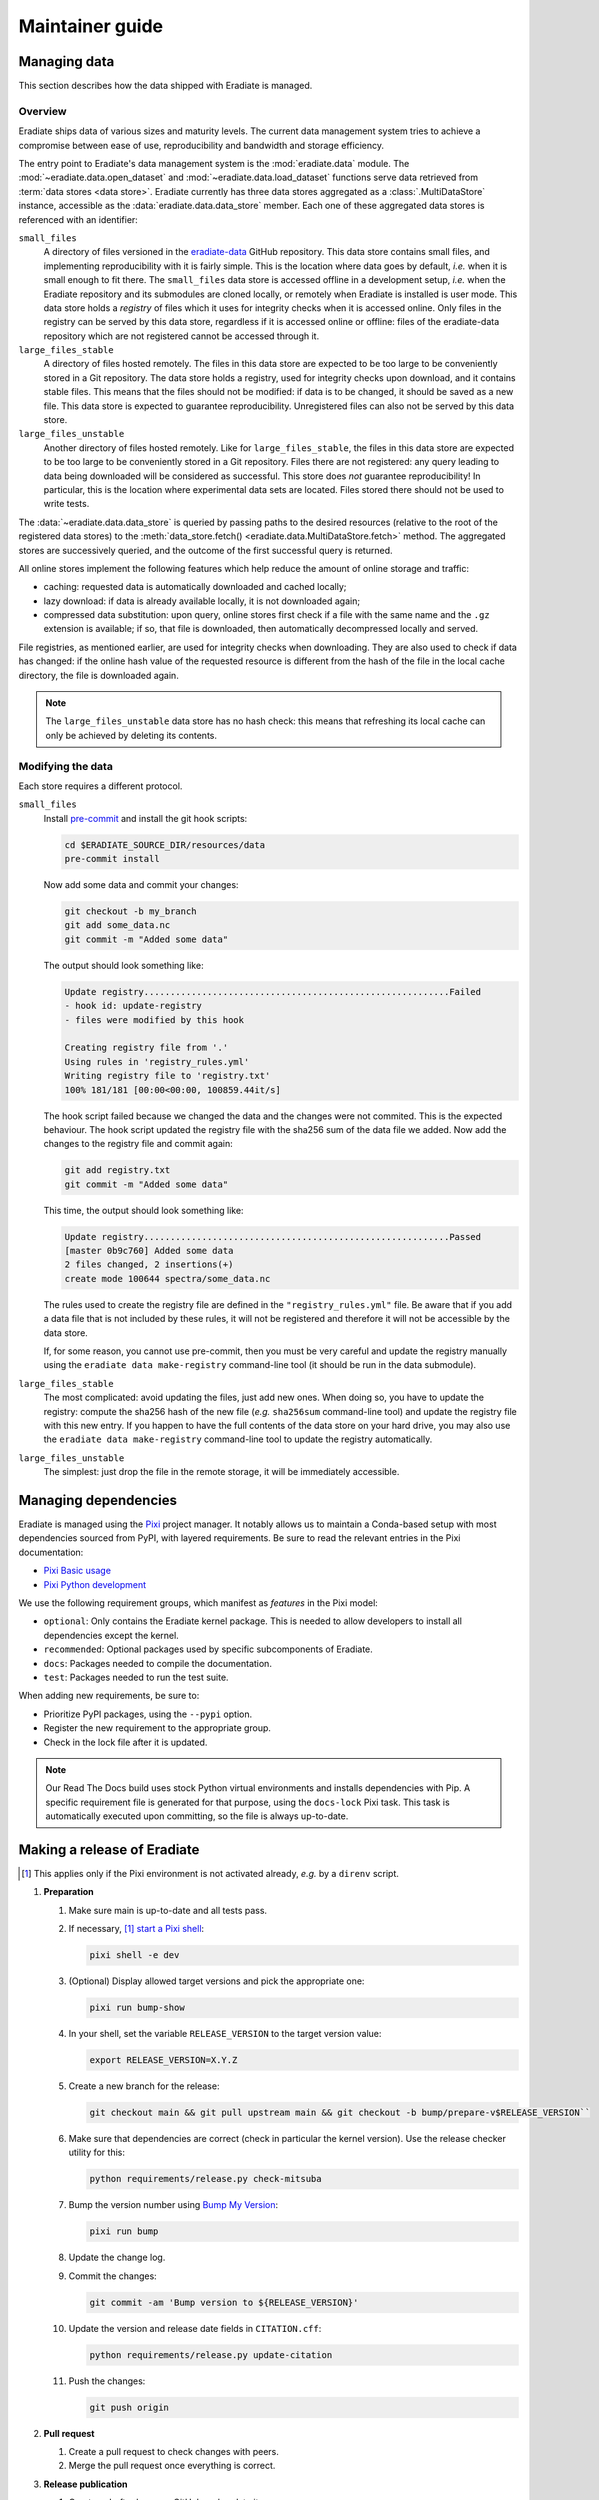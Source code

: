 .. _sec-maintainer_guide:

Maintainer guide
================

.. _sec-maintainer_guide-data:

Managing data
-------------

This section describes how the data shipped with Eradiate is managed.

Overview
^^^^^^^^

.. _eradiate-data: https://github.com/eradiate/eradiate-data/

Eradiate ships data of various sizes and maturity levels. The current data
management system tries to achieve a compromise between ease of use,
reproducibility and bandwidth and storage efficiency.

The entry point to Eradiate's data management system is the :mod:`eradiate.data`
module. The :mod:`~eradiate.data.open_dataset` and
:mod:`~eradiate.data.load_dataset` functions serve data retrieved from
:term:`data stores <data store>`. Eradiate currently has three data stores
aggregated as a :class:`.MultiDataStore` instance, accessible as the
:data:`eradiate.data.data_store` member. Each one of these aggregated data
stores is referenced with an identifier:

``small_files``
    A directory of files versioned in the `eradiate-data`_ GitHub repository.
    This data store contains small files, and implementing reproducibility with
    it is fairly simple. This is the location where data goes by default, *i.e.*
    when it is small enough to fit there. The ``small_files`` data store is
    accessed offline in a development setup, *i.e.* when the Eradiate repository
    and its submodules are cloned locally, or remotely when Eradiate is
    installed is user mode. This data store holds a *registry* of files which it
    uses for integrity checks when it is accessed online. Only files in the
    registry can be served by this data store, regardless if it is accessed
    online or offline: files of the eradiate-data repository which are not
    registered cannot be accessed through it.

``large_files_stable``
    A directory of files hosted remotely. The files in this data store are
    expected to be too large to be conveniently stored in a Git repository. The
    data store holds a registry, used for integrity checks upon download, and it
    contains stable files. This means that the files should not be modified: if
    data is to be changed, it should be saved as a new file. This data store
    is expected to guarantee reproducibility. Unregistered files can also not
    be served by this data store.

``large_files_unstable``
    Another directory of files hosted remotely. Like for ``large_files_stable``,
    the files in this data store are expected to be too large to be conveniently
    stored in a Git repository. Files there are not registered: any query
    leading to data being downloaded will be considered as successful. This
    store does *not* guarantee reproducibility! In particular, this is the
    location where experimental data sets are located. Files stored there should
    not be used to write tests.

The :data:`~eradiate.data.data_store` is queried by passing paths to the desired
resources (relative to the root of the registered data stores) to the
:meth:`data_store.fetch() <eradiate.data.MultiDataStore.fetch>` method.
The aggregated stores are successively queried, and the outcome of the first
successful query is returned.

All online stores implement the following features which help reduce the amount
of online storage and traffic:

* caching: requested data is automatically downloaded and cached locally;
* lazy download: if data is already available locally, it is not downloaded
  again;
* compressed data substitution: upon query, online stores first check if a file
  with the same name and the ``.gz`` extension is available; if so, that file is
  downloaded, then automatically decompressed locally and served.

File registries, as mentioned earlier, are used for integrity checks when
downloading. They are also used to check if data has changed: if the online hash
value of the requested resource is different from the hash of the file in the
local cache directory, the file is downloaded again.

.. note::
   The ``large_files_unstable`` data store has no hash check: this means that
   refreshing its local cache can only be achieved by deleting its contents.

Modifying the data
^^^^^^^^^^^^^^^^^^

.. _pre-commit: https://pre-commit.com/

Each store requires a different protocol.

``small_files``
    Install `pre-commit`_ and install the git hook scripts:

    .. code:: bash

       cd $ERADIATE_SOURCE_DIR/resources/data
       pre-commit install

    Now add some data and commit your changes:

    .. code:: bash

       git checkout -b my_branch
       git add some_data.nc
       git commit -m "Added some data"

    The output should look something like:

    .. code:: bash

       Update registry..........................................................Failed
       - hook id: update-registry
       - files were modified by this hook

       Creating registry file from '.'
       Using rules in 'registry_rules.yml'
       Writing registry file to 'registry.txt'
       100% 181/181 [00:00<00:00, 100859.44it/s]

    The hook script failed because we changed the data and the changes were not commited.
    This is the expected behaviour.
    The hook script updated the registry file with the sha256 sum of the data file we added.
    Now add the changes to the registry file and commit again:

    .. code:: bash

       git add registry.txt
       git commit -m "Added some data"

    This time, the output should look something like:

    .. code::

       Update registry..........................................................Passed
       [master 0b9c760] Added some data
       2 files changed, 2 insertions(+)
       create mode 100644 spectra/some_data.nc

    The rules used to create the registry file are defined in the
    ``"registry_rules.yml"`` file.
    Be aware that if you add a data file that is not included by these rules, it will
    not be registered and therefore it will not be accessible by the data store.

    If, for some reason, you cannot use pre-commit, then you must be very careful and
    update the registry manually using the ``eradiate data make-registry``
    command-line tool (it should be run in the data submodule).

``large_files_stable``
    The most complicated: avoid updating the files, just add new ones. When
    doing so, you have to update the registry: compute the sha256 hash of the
    new file (*e.g.* ``sha256sum`` command-line tool) and update the registry
    file with this new entry. If you happen to have the full contents of the
    data store on your hard drive, you may also use the
    ``eradiate data make-registry`` command-line tool to update the registry
    automatically.

``large_files_unstable``
    The simplest: just drop the file in the remote storage, it will be
    immediately accessible.

.. _sec-maintainer_guide-dependencies:

Managing dependencies
---------------------

.. _Pixi: https://pixi.sh/
.. _Pixi Basic usage: https://pixi.sh/latest/basic_usage/
.. _Pixi Python development: https://pixi.sh/latest/tutorials/python/

Eradiate is managed using the `Pixi`_ project manager. It notably allows
us to maintain a Conda-based setup with most dependencies sourced from PyPI,
with layered requirements. Be sure to read the relevant entries in the Pixi
documentation:

* `Pixi Basic usage`_
* `Pixi Python development`_

We use the following requirement groups, which manifest as `features` in the
Pixi model:

* ``optional``: Only contains the Eradiate kernel package. This is needed to
  allow developers to install all dependencies except the kernel.
* ``recommended``: Optional packages used by specific subcomponents of Eradiate.
* ``docs``: Packages needed to compile the documentation.
* ``test``: Packages needed to run the test suite.

When adding new requirements, be sure to:

* Prioritize PyPI packages, using the ``--pypi`` option.
* Register the new requirement to the appropriate group.
* Check in the lock file after it is updated.

.. note::

   Our Read The Docs build uses stock Python virtual environments and installs
   dependencies with Pip. A specific requirement file is generated for that
   purpose, using the ``docs-lock`` Pixi task. This task is automatically
   executed upon committing, so the file is always up-to-date.

.. _sec-maintainer_guide-release:

Making a release of Eradiate
----------------------------

.. _start a Pixi shell: https://pixi.sh/latest/features/environment/#activation
.. _Bump My Version: https://github.com/callowayproject/bump-my-version
.. [1] This applies only if the Pixi environment is not activated already, *e.g.*
       by a ``direnv`` script.

1. **Preparation**

   1. Make sure main is up-to-date and all tests pass.
   2. If necessary, [1]_ `start a Pixi shell`_:

      .. code:: shell

         pixi shell -e dev

   3. (Optional) Display allowed target versions and pick the appropriate one:

      .. code:: shell

         pixi run bump-show

   4. In your shell, set the variable ``RELEASE_VERSION`` to the target version
      value:

      .. code:: shell

         export RELEASE_VERSION=X.Y.Z

   5. Create a new branch for the release:

      .. code:: shell

         git checkout main && git pull upstream main && git checkout -b bump/prepare-v$RELEASE_VERSION``

   6. Make sure that dependencies are correct (check in particular the kernel
      version). Use the release checker utility for this:

      .. code:: shell

         python requirements/release.py check-mitsuba

   7. Bump the version number using `Bump My Version`_:

      .. code:: shell

         pixi run bump

   8. Update the change log.
   9. Commit the changes:

      .. code:: shell

         git commit -am 'Bump version to ${RELEASE_VERSION}'

   10. Update the version and release date fields in ``CITATION.cff``:

       .. code:: shell

          python requirements/release.py update-citation

   11. Push the changes:

       .. code:: shell

          git push origin

2. **Pull request**

   1. Create a pull request to check changes with peers.
   2. Merge the pull request once everything is correct.

3. **Release publication**

   1. Create a draft release on GitHub and update it.
   2. Using release candidates, make sure that built Pyhon wheels will work as
      expected.
   3. Finalize release notes and create the release tag. **Make sure that the
      release commit is referenced only by one tag.**
   4. Build and upload Python wheels.

4. **Post-release: Prepare the next development cycle**

   1. In your shell, set the variable ``RELEASE_VERSION`` to the target version
      value:

      .. code:: shell

         export RELEASE_VERSION=X.Y.Z-dev0

   2. Bump the version number using:

      .. code:: shell

         pixi run bump
